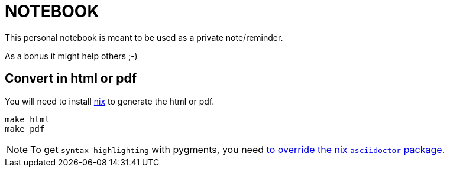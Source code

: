 # NOTEBOOK
ifdef::env-github[]
:toclevels: 1
:tip-caption: :bulb:
:note-caption: :information_source:
:important-caption: :heavy_exclamation_mark:
:caution-caption: :fire:
:warning-caption: :warning:
endif::[]

This personal notebook is meant to be used as a private note/reminder.

As a bonus it might help others ;-)

## Convert in html or pdf

You will need to install https://nixos.org/nix/download.html[nix] to generate the html or pdf.

```
make html
make pdf
```

NOTE: To get `syntax highlighting` with pygments, you need https://github.com/PierreR/devhome/blob/dda32311f395c1cfe5c9247985574c9abb108926/.nixpkgs/config.nix[to override the nix `asciidoctor` package.]
